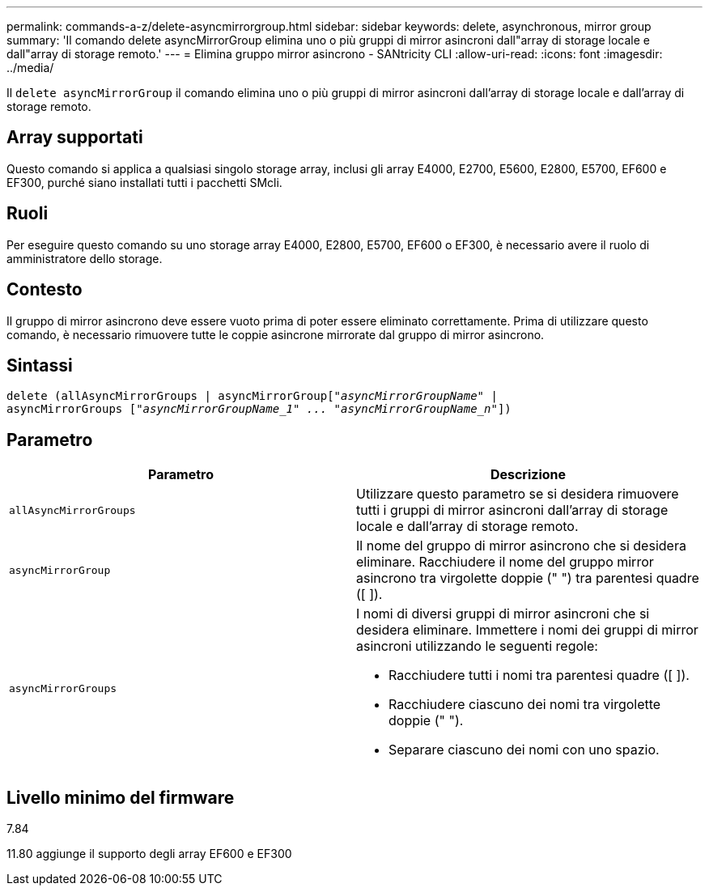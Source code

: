 ---
permalink: commands-a-z/delete-asyncmirrorgroup.html 
sidebar: sidebar 
keywords: delete, asynchronous, mirror group 
summary: 'Il comando delete asyncMirrorGroup elimina uno o più gruppi di mirror asincroni dall"array di storage locale e dall"array di storage remoto.' 
---
= Elimina gruppo mirror asincrono - SANtricity CLI
:allow-uri-read: 
:icons: font
:imagesdir: ../media/


[role="lead"]
Il `delete asyncMirrorGroup` il comando elimina uno o più gruppi di mirror asincroni dall'array di storage locale e dall'array di storage remoto.



== Array supportati

Questo comando si applica a qualsiasi singolo storage array, inclusi gli array E4000, E2700, E5600, E2800, E5700, EF600 e EF300, purché siano installati tutti i pacchetti SMcli.



== Ruoli

Per eseguire questo comando su uno storage array E4000, E2800, E5700, EF600 o EF300, è necessario avere il ruolo di amministratore dello storage.



== Contesto

Il gruppo di mirror asincrono deve essere vuoto prima di poter essere eliminato correttamente. Prima di utilizzare questo comando, è necessario rimuovere tutte le coppie asincrone mirrorate dal gruppo di mirror asincrono.



== Sintassi

[source, cli, subs="+macros"]
----
delete (allAsyncMirrorGroups | asyncMirrorGrouppass:quotes[[_"asyncMirrorGroupName"_] |
asyncMirrorGroups pass:quotes[[_"asyncMirrorGroupName_1" ... "asyncMirrorGroupName_n"_]])
----


== Parametro

|===
| Parametro | Descrizione 


 a| 
`allAsyncMirrorGroups`
 a| 
Utilizzare questo parametro se si desidera rimuovere tutti i gruppi di mirror asincroni dall'array di storage locale e dall'array di storage remoto.



 a| 
`asyncMirrorGroup`
 a| 
Il nome del gruppo di mirror asincrono che si desidera eliminare. Racchiudere il nome del gruppo mirror asincrono tra virgolette doppie (" ") tra parentesi quadre ([ ]).



 a| 
`asyncMirrorGroups`
 a| 
I nomi di diversi gruppi di mirror asincroni che si desidera eliminare. Immettere i nomi dei gruppi di mirror asincroni utilizzando le seguenti regole:

* Racchiudere tutti i nomi tra parentesi quadre ([ ]).
* Racchiudere ciascuno dei nomi tra virgolette doppie (" ").
* Separare ciascuno dei nomi con uno spazio.


|===


== Livello minimo del firmware

7.84

11.80 aggiunge il supporto degli array EF600 e EF300
